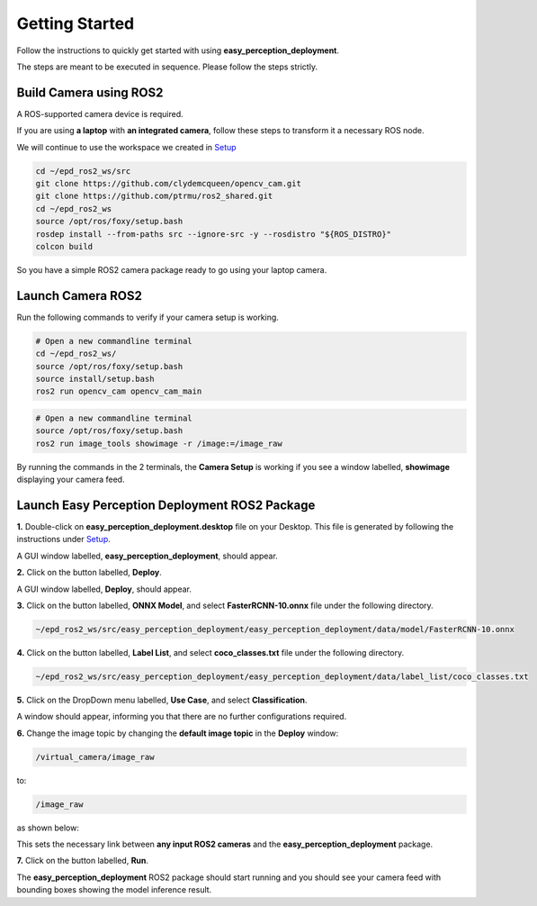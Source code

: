 .. _getting_started:


Getting Started
===============
Follow the instructions to quickly get started with using **easy_perception_deployment**.

The steps are meant to be executed in sequence. Please follow the steps strictly.


Build Camera using ROS2
+++++++++++++++++++++++

A ROS-supported camera device is required.

If you are using **a laptop** with **an integrated camera**, follow these steps to transform it a necessary ROS node.

We will continue to use the workspace we created in `Setup <./setup.html>`_

.. code-block:: bash

   cd ~/epd_ros2_ws/src
   git clone https://github.com/clydemcqueen/opencv_cam.git
   git clone https://github.com/ptrmu/ros2_shared.git
   cd ~/epd_ros2_ws
   source /opt/ros/foxy/setup.bash
   rosdep install --from-paths src --ignore-src -y --rosdistro "${ROS_DISTRO}"
   colcon build

So you have a simple ROS2 camera package ready to go using your laptop camera.

Launch Camera ROS2
+++++++++++++++++++
Run the following commands to verify if your camera setup is working.

.. code-block:: bash

   # Open a new commandline terminal
   cd ~/epd_ros2_ws/
   source /opt/ros/foxy/setup.bash
   source install/setup.bash
   ros2 run opencv_cam opencv_cam_main

.. code-block:: bash

   # Open a new commandline terminal
   source /opt/ros/foxy/setup.bash
   ros2 run image_tools showimage -r /image:=/image_raw

By running the commands in the 2 terminals, the **Camera Setup** is working if you
see a window labelled, **showimage** displaying your camera feed.

Launch Easy Perception Deployment ROS2 Package
+++++++++++++++++++++++++++++++++++++++++++++++

**1.** Double-click on **easy_perception_deployment.desktop** file on your Desktop. This file is generated by following the instructions under `Setup <./setup.html>`_.

A GUI window labelled, **easy_perception_deployment**,  should appear.

**2.** Click on the button labelled, **Deploy**.

A GUI window labelled, **Deploy**, should appear.

**3.** Click on the button labelled, **ONNX Model**, and select **FasterRCNN-10.onnx** file under the following directory.

.. code-block:: bash

  ~/epd_ros2_ws/src/easy_perception_deployment/easy_perception_deployment/data/model/FasterRCNN-10.onnx


**4.** Click on the button labelled, **Label List**, and select **coco_classes.txt** file under the following directory.

.. code-block:: bash

  ~/epd_ros2_ws/src/easy_perception_deployment/easy_perception_deployment/data/label_list/coco_classes.txt

**5.** Click on the DropDown menu labelled, **Use Case**, and select **Classification**.

A window should appear, informing you that there are no further configurations required.


**6.** Change the image topic by changing the **default image topic** in the **Deploy** window:

.. code-block:: bash

   /virtual_camera/image_raw

to:

.. code-block:: bash

   /image_raw

as shown below:

.. image:: ../img/change_epd_image_topic.gif
  :width: 400

This sets the necessary link between **any input ROS2 cameras** and the **easy_perception_deployment** package.


**7.** Click on the button labelled, **Run**.

The **easy_perception_deployment** ROS2 package should start running and you should see your camera feed with bounding boxes
showing the model inference result.
